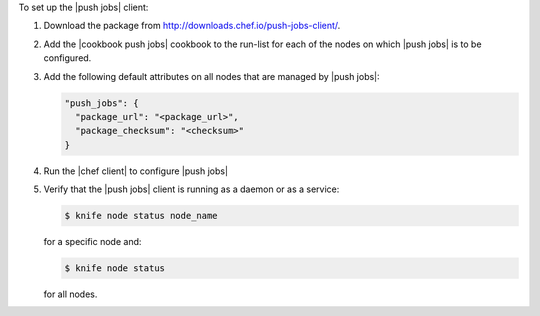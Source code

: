 .. The contents of this file are included in multiple topics.
.. This file should not be changed in a way that hinders its ability to appear in multiple documentation sets. 

To set up the |push jobs| client:

#. Download the package from http://downloads.chef.io/push-jobs-client/.
#. Add the |cookbook push jobs| cookbook to the run-list for each of the nodes on which |push jobs| is to be configured.
#. Add the following default attributes on all nodes that are managed by |push jobs|:

   .. code-block:: javascript

      "push_jobs": {
        "package_url": "<package_url>",
        "package_checksum": "<checksum>"
      }

#. Run the |chef client| to configure |push jobs|
#. Verify that the |push jobs| client is running as a daemon or as a service:

   .. code-block:: bash

      $ knife node status node_name

   for a specific node and:

   .. code-block:: bash

      $ knife node status

   for all nodes.
